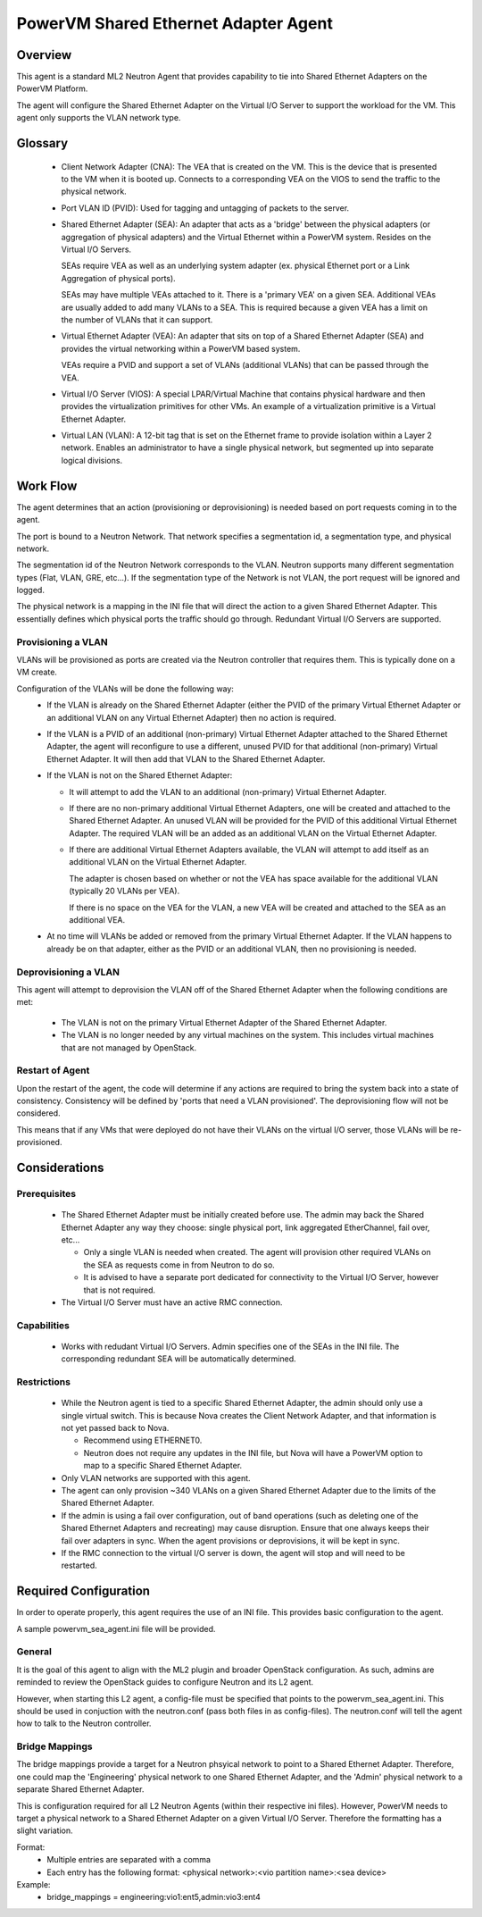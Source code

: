 =====================================
PowerVM Shared Ethernet Adapter Agent
=====================================

Overview
========

This agent is a standard ML2 Neutron Agent that provides capability to tie into
Shared Ethernet Adapters on the PowerVM Platform.

The agent will configure the Shared Ethernet Adapter on the Virtual I/O Server
to support the workload for the VM.  This agent only supports the VLAN network
type.

Glossary
========

 - Client Network Adapter (CNA): The VEA that is created on the VM.  This is
   the device that is presented to the VM when it is booted up.  Connects to
   a corresponding VEA on the VIOS to send the traffic to the physical
   network.

 - Port VLAN ID (PVID):  Used for tagging and untagging of packets to the
   server.

 - Shared Ethernet Adapter (SEA): An adapter that acts as a 'bridge' between
   the physical adapters (or aggregation of physical adapters) and the Virtual
   Ethernet within a PowerVM system.  Resides on the Virtual I/O Servers.

   SEAs require VEA as well as an underlying system adapter (ex. physical
   Ethernet port or a Link Aggregation of physical ports).

   SEAs may have multiple VEAs attached to it.  There is a 'primary VEA' on
   a given SEA.  Additional VEAs are usually added to add many VLANs to a
   SEA.  This is required because a given VEA has a limit on the number of
   VLANs that it can support.

 - Virtual Ethernet Adapter (VEA): An adapter that sits on top of a Shared
   Ethernet Adapter (SEA) and provides the virtual networking within a PowerVM
   based system.

   VEAs require a PVID and support a set of VLANs (additional VLANs) that can
   be passed through the VEA.

 - Virtual I/O Server (VIOS): A special LPAR/Virtual Machine that contains
   physical hardware and then provides the virtualization primitives for other
   VMs.  An example of a virtualization primitive is a Virtual Ethernet
   Adapter.

 - Virtual LAN (VLAN): A 12-bit tag that is set on the Ethernet frame to
   provide isolation within a Layer 2 network.  Enables an administrator to
   have a single physical network, but segmented up into separate logical
   divisions.

Work Flow
=========

The agent determines that an action (provisioning or deprovisioning) is needed
based on port requests coming in to the agent.

The port is bound to a Neutron Network.  That network specifies a segmentation
id, a segmentation type, and physical network.

The segmentation id of the Neutron Network corresponds to the VLAN.  Neutron
supports many different segmentation types (Flat, VLAN, GRE, etc...).  If the
segmentation type of the Network is not VLAN, the port request will be ignored
and logged.

The physical network is a mapping in the INI file that will direct the action
to a given Shared Ethernet Adapter.  This essentially defines which physical
ports the traffic should go through.  Redundant Virtual I/O Servers are
supported.

Provisioning a VLAN
-------------------
VLANs will be provisioned as ports are created via the Neutron controller that
requires them.  This is typically done on a VM create.

Configuration of the VLANs will be done the following way:
 - If the VLAN is already on the Shared Ethernet Adapter (either the PVID of
   the primary Virtual Ethernet Adapter or an additional VLAN on any Virtual
   Ethernet Adapter) then no action is required.

 - If the VLAN is a PVID of an additional (non-primary) Virtual Ethernet
   Adapter attached to the Shared Ethernet Adapter, the agent will reconfigure
   to use a different, unused PVID for that additional (non-primary) Virtual
   Ethernet Adapter.  It will then add that VLAN to the Shared Ethernet
   Adapter.

 - If the VLAN is not on the Shared Ethernet Adapter:

   - It will attempt to add the VLAN to an additional (non-primary) Virtual
     Ethernet Adapter.

   - If there are no non-primary additional Virtual Ethernet Adapters, one
     will be created and attached to the Shared Ethernet Adapter.  An unused
     VLAN will be provided for the PVID of this additional Virtual Ethernet
     Adapter.  The required VLAN will be an added as an additional VLAN on the
     Virtual Ethernet Adapter.

   - If there are additional Virtual Ethernet Adapters available, the VLAN
     will attempt to add itself as an additional VLAN on the Virtual
     Ethernet Adapter.

     The adapter is chosen based on whether or not the VEA has space
     available for the additional VLAN (typically 20 VLANs per VEA).

     If there is no space on the VEA for the VLAN, a new VEA will be created
     and attached to the SEA as an additional VEA.

 - At no time will VLANs be added or removed from the primary Virtual Ethernet
   Adapter.  If the VLAN happens to already be on that adapter, either as the
   PVID or an additional VLAN, then no provisioning is needed.


Deprovisioning a VLAN
---------------------
This agent will attempt to deprovision the VLAN off of the Shared Ethernet
Adapter when the following conditions are met:

 - The VLAN is not on the primary Virtual Ethernet Adapter of the Shared
   Ethernet Adapter.

 - The VLAN is no longer needed by any virtual machines on the system.  This
   includes virtual machines that are not managed by OpenStack.


Restart of Agent
----------------
Upon the restart of the agent, the code will determine if any actions are
required to bring the system back into a state of consistency.  Consistency
will be defined by 'ports that need a VLAN provisioned'.  The deprovisioning
flow will not be considered.

This means that if any VMs that were deployed do not have their VLANs on the
virtual I/O server, those VLANs will be re-provisioned.


Considerations
==============

Prerequisites
-------------
 - The Shared Ethernet Adapter must be initially created before use.  The admin
   may back the Shared Ethernet Adapter any way they choose: single physical
   port, link aggregated EtherChannel, fail over, etc...

   - Only a single VLAN is needed when created.  The agent will provision other
     required VLANs on the SEA as requests come in from Neutron to do so.

   - It is advised to have a separate port dedicated for connectivity to the
     Virtual I/O Server, however that is not required.

 - The Virtual I/O Server must have an active RMC connection.

Capabilities
------------
 - Works with redudant Virtual I/O Servers.  Admin specifies one of the SEAs
   in the INI file.  The corresponding redundant SEA will be automatically
   determined.

Restrictions
------------
 - While the Neutron agent is tied to a specific Shared Ethernet Adapter, the
   admin should only use a single virtual switch.  This is because Nova creates
   the Client Network Adapter, and that information is not yet passed back to
   Nova.

   - Recommend using ETHERNET0.

   - Neutron does not require any updates in the INI file, but Nova will have a
     PowerVM option to map to a specific Shared Ethernet Adapter.

 - Only VLAN networks are supported with this agent.

 - The agent can only provision ~340 VLANs on a given Shared Ethernet Adapter
   due to the limits of the Shared Ethernet Adapter.

 - If the admin is using a fail over configuration, out of band operations
   (such as deleting one of the Shared Ethernet Adapters and recreating) may
   cause disruption.  Ensure that one always keeps their fail over adapters in
   sync.  When the agent provisions or deprovisions, it will be kept in sync.

 - If the RMC connection to the virtual I/O server is down, the agent will
   stop and will need to be restarted.

Required Configuration
======================
In order to operate properly, this agent requires the use of an INI file.  This
provides basic configuration to the agent.

A sample powervm_sea_agent.ini file will be provided.

General
-------
It is the goal of this agent to align with the ML2 plugin and broader OpenStack
configuration.  As such, admins are reminded to review the OpenStack guides to
configure Neutron and its L2 agent.

However, when starting this L2 agent, a config-file must be specified that
points to the powervm_sea_agent.ini.  This should be used in conjuction with
the neutron.conf (pass both files in as config-files).  The neutron.conf will
tell the agent how to talk to the Neutron controller.

Bridge Mappings
---------------
The bridge mappings provide a target for a Neutron phsyical network to point to
a Shared Ethernet Adapter.  Therefore, one could map the 'Engineering' physical
network to one Shared Ethernet Adapter, and the 'Admin' physical network to a
separate Shared Ethernet Adapter.

This is configuration required for all L2 Neutron Agents (within their
respective ini files).  However, PowerVM needs to target a physical network to
a Shared Ethernet Adapter on a given Virtual I/O Server.  Therefore the
formatting has a slight variation.

Format:
 - Multiple entries are separated with a comma

 - Each entry has the following format:
   <physical network>:<vio partition name>:<sea device>

Example:
 - bridge_mappings = engineering:vio1:ent5,admin:vio3:ent4
